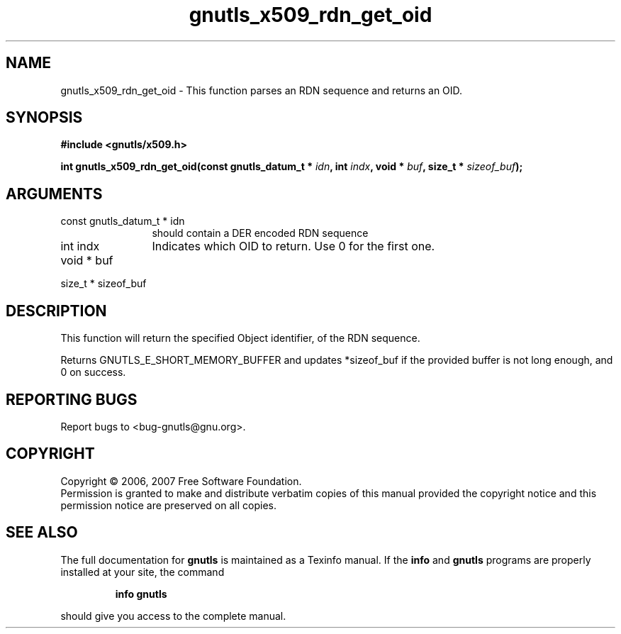 .\" DO NOT MODIFY THIS FILE!  It was generated by gdoc.
.TH "gnutls_x509_rdn_get_oid" 3 "2.2.0" "gnutls" "gnutls"
.SH NAME
gnutls_x509_rdn_get_oid \- This function parses an RDN sequence and returns an OID.
.SH SYNOPSIS
.B #include <gnutls/x509.h>
.sp
.BI "int gnutls_x509_rdn_get_oid(const gnutls_datum_t * " idn ", int " indx ", void * " buf ", size_t * " sizeof_buf ");"
.SH ARGUMENTS
.IP "const gnutls_datum_t * idn" 12
should contain a DER encoded RDN sequence
.IP "int indx" 12
Indicates which OID to return. Use 0 for the first one.
.IP "void * buf" 12
.IP "size_t * sizeof_buf" 12
.SH "DESCRIPTION"
This function will return the specified Object identifier, of the
RDN sequence.

Returns GNUTLS_E_SHORT_MEMORY_BUFFER and updates *sizeof_buf if
the provided buffer is not long enough, and 0 on success.
.SH "REPORTING BUGS"
Report bugs to <bug-gnutls@gnu.org>.
.SH COPYRIGHT
Copyright \(co 2006, 2007 Free Software Foundation.
.br
Permission is granted to make and distribute verbatim copies of this
manual provided the copyright notice and this permission notice are
preserved on all copies.
.SH "SEE ALSO"
The full documentation for
.B gnutls
is maintained as a Texinfo manual.  If the
.B info
and
.B gnutls
programs are properly installed at your site, the command
.IP
.B info gnutls
.PP
should give you access to the complete manual.
